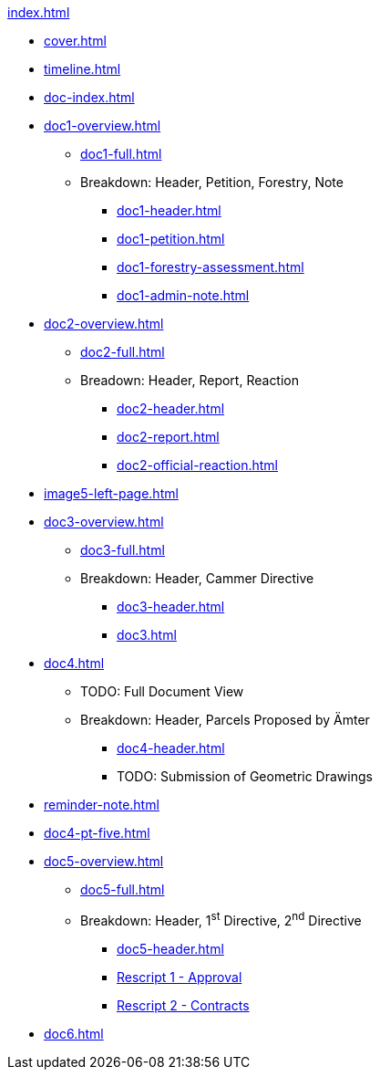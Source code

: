 .xref:index.adoc[]
//NLA BU, K 2, A Nr. 1237
* xref:cover.adoc[]
* xref:timeline.adoc[]
* xref:doc-index.adoc[]
* xref:doc1-overview.adoc[]
** xref:doc1-full.adoc[]
** Breakdown: Header, Petition, Forestry, Note
*** xref:doc1-header.adoc[]
*** xref:doc1-petition.adoc[]
*** xref:doc1-forestry-assessment.adoc[]
*** xref:doc1-admin-note.adoc[]
//** xref:image2-petition.adoc[]
//** xref:image2-forestry-assessment.adoc[]
//** xref:image2-admin-note.adoc[]
* xref:doc2-overview.adoc[] 
** xref:doc2-full.adoc[]
** Breadown: Header, Report, Reaction
*** xref:doc2-header.adoc[]
*** xref:doc2-report.adoc[]
*** xref:doc2-official-reaction.adoc[]
* xref:image5-left-page.adoc[]
* xref:doc3-overview.adoc[]
** xref:doc3-full.adoc[]
** Breakdown: Header, Cammer Directive
*** xref:doc3-header.adoc[]
*** xref:doc3.adoc[]
* xref:doc4.adoc[]
** TODO: Full Document View
**  Breakdown: Header, Parcels Proposed by Ämter
*** xref:doc4-header.adoc[]
*** TODO: Submission of Geometric Drawings
* xref:reminder-note.adoc[]
* xref:doc4-pt-five.adoc[]
* xref:doc5-overview.adoc[]
** xref:doc5-full.adoc[]
** Breakdown: Header, 1^st^ Directive, 2^nd^ Directive
*** xref:doc5-header.adoc[]
*** xref:doc5-rescripts#rescript1.adoc[Rescript 1 - Approval]
*** xref:doc5-rescripts#rescript2.adoc[Rescript 2 - Contracts]
//*** xref:doc5-collection-order.adoc[]
* xref:doc6.adoc[]
